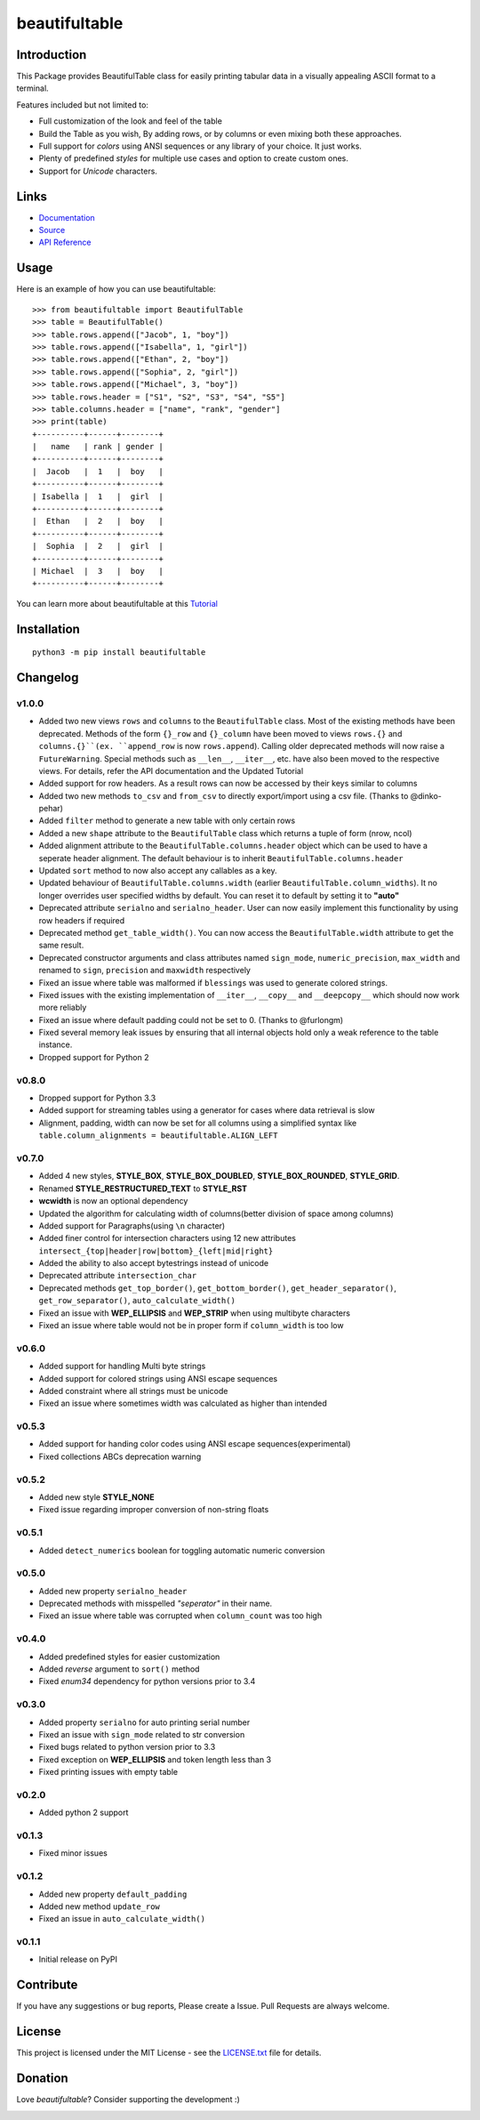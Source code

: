 ##########################################################################
beautifultable
##########################################################################

.. inclusion-marker-badges-start

.. image:: https://badge.fury.io/py/beautifultable.svg
    :target: https://badge.fury.io/py/beautifultable

.. image:: https://img.shields.io/pypi/pyversions/beautifultable.svg
    :target: https://pypi.python.org/pypi/beautifultable/

.. image:: https://codecov.io/gh/pri22296/beautifultable/branch/master/graphs/badge.svg
    :target: https://codecov.io/gh/pri22296/beautifultable/branch/master/

.. image:: https://api.codacy.com/project/badge/Grade/7a76eb35ad4e450eaf00339e98381511
    :target: https://www.codacy.com/app/pri22296/beautifultable?utm_source=github.com&amp;utm_medium=referral&amp;utm_content=pri22296/beautifultable&amp;utm_campaign=Badge_Grade

.. image:: https://travis-ci.org/pri22296/beautifultable.svg?branch=master
    :target: https://travis-ci.org/pri22296/beautifultable

.. image:: https://readthedocs.org/projects/beautifultable/badge/?version=latest
    :alt: Documentation Status
    :target: http://beautifultable.readthedocs.io/en/latest/?badge=latest

.. image:: https://img.shields.io/badge/Donate-PayPal-yellow.svg
    :target: https://paypal.me/beautifultable

.. inclusion-marker-badges-end


.. inclusion-marker-introduction-start

**************************************************************************
Introduction
**************************************************************************

This Package provides BeautifulTable class for easily printing
tabular data in a visually appealing ASCII format to a terminal. 

Features included but not limited to:

* Full customization of the look and feel of the table
* Build the Table as you wish, By adding rows, or by columns or even
  mixing both these approaches.
* Full support for *colors* using ANSI sequences or any library of your
  choice. It just works.
* Plenty of predefined *styles* for multiple use cases and option to
  create custom ones.
* Support for *Unicode* characters.
  
.. inclusion-marker-introduction-end


 
.. inclusion-marker-links-start

**************************************************************************
Links
**************************************************************************

* `Documentation <http://beautifultable.readthedocs.io/en/latest/>`_

* `Source <https://github.com/pri22296/beautifultable>`_

* `API Reference <http://beautifultable.readthedocs.io/en/latest/source/beautifultable.html#module-beautifultable>`_


.. inclusion-marker-links-end



.. inclusion-marker-usage-start

**************************************************************************
Usage
**************************************************************************

Here is an example of how you can use beautifultable::

    >>> from beautifultable import BeautifulTable
    >>> table = BeautifulTable()
    >>> table.rows.append(["Jacob", 1, "boy"])
    >>> table.rows.append(["Isabella", 1, "girl"])
    >>> table.rows.append(["Ethan", 2, "boy"])
    >>> table.rows.append(["Sophia", 2, "girl"])
    >>> table.rows.append(["Michael", 3, "boy"])
    >>> table.rows.header = ["S1", "S2", "S3", "S4", "S5"]
    >>> table.columns.header = ["name", "rank", "gender"]
    >>> print(table)
    +----------+------+--------+
    |   name   | rank | gender |
    +----------+------+--------+
    |  Jacob   |  1   |  boy   |
    +----------+------+--------+
    | Isabella |  1   |  girl  |
    +----------+------+--------+
    |  Ethan   |  2   |  boy   |
    +----------+------+--------+
    |  Sophia  |  2   |  girl  |
    +----------+------+--------+
    | Michael  |  3   |  boy   |
    +----------+------+--------+

You can learn more about beautifultable at this `Tutorial <http://beautifultable.readthedocs.io/en/latest/quickstart.html>`_

.. inclusion-marker-usage-end



.. inclusion-marker-install-start

**************************************************************************
Installation
**************************************************************************

::

    python3 -m pip install beautifultable

.. inclusion-marker-install-end



.. inclusion-marker-changelog-start

**************************************************************************
Changelog
**************************************************************************

==========
v1.0.0
==========

* Added two new views ``rows`` and ``columns`` to the ``BeautifulTable`` class. Most of the existing
  methods have been deprecated. Methods of the form ``{}_row`` and ``{}_column`` have been moved to
  views ``rows.{}`` and ``columns.{}``(ex. ``append_row`` is now ``rows.append``). Calling older
  deprecated methods will now raise a ``FutureWarning``. Special methods such as ``__len__``, ``__iter__``,
  etc. have also been moved to the respective views. For details, refer the
  API documentation and the Updated Tutorial
* Added support for row headers. As a result rows can now be accessed by their keys similar
  to columns
* Added two new methods ``to_csv`` and ``from_csv`` to directly export/import using a csv file. (Thanks to @dinko-pehar)
* Added ``filter`` method to generate a new table with only certain rows
* Added a new ``shape`` attribute to the ``BeautifulTable`` class which returns a tuple of form (nrow, ncol)
* Added alignment attribute to the ``BeautifulTable.columns.header`` object which can be used to
  have a seperate header alignment. The default behaviour is to inherit ``BeautifulTable.columns.header``
* Updated ``sort`` method to now also accept any callables as a key.
* Updated behaviour of ``BeautifulTable.columns.width`` (earlier ``BeautifulTable.column_widths``).
  It no longer overrides user specified widths by default. You can reset it to default
  by setting it to **"auto"**
* Deprecated attribute ``serialno`` and ``serialno_header``. User can now easily implement
  this functionality by using row headers if required
* Deprecated method ``get_table_width()``. You can now access the ``BeautifulTable.width`` attribute
  to get the same result.
* Deprecated constructor arguments and class attributes named ``sign_mode``, ``numeric_precision``,
  ``max_width`` and renamed to ``sign``, ``precision`` and ``maxwidth`` respectively
* Fixed an issue where table was malformed if ``blessings`` was used to generate colored strings.
* Fixed issues with the existing implementation of ``__iter__``, ``__copy__`` and ``__deepcopy__`` which
  should now work more reliably
* Fixed an issue where default padding could not be set to 0. (Thanks to @furlongm)
* Fixed several memory leak issues by ensuring that all internal objects hold only a weak reference
  to the table instance.
* Dropped support for Python 2

==========
v0.8.0
==========

* Dropped support for Python 3.3
* Added support for streaming tables using a generator for cases  where data retrieval is slow
* Alignment, padding, width can now be set for all columns using a simplified syntax like
  ``table.column_alignments = beautifultable.ALIGN_LEFT``

==========
v0.7.0
==========

* Added 4 new styles, **STYLE_BOX**, **STYLE_BOX_DOUBLED**, **STYLE_BOX_ROUNDED**,
  **STYLE_GRID**.
* Renamed **STYLE_RESTRUCTURED_TEXT** to **STYLE_RST**
* **wcwidth** is now an optional dependency
* Updated the algorithm for calculating width of columns(better division of space among columns)
* Added support for Paragraphs(using ``\n`` character)
* Added finer control for intersection characters using 12 new
  attributes ``intersect_{top|header|row|bottom}_{left|mid|right}``
* Added the ability to also accept bytestrings instead of unicode
* Deprecated attribute ``intersection_char``
* Deprecated methods ``get_top_border()``, ``get_bottom_border()``, ``get_header_separator()``,
  ``get_row_separator()``, ``auto_calculate_width()``
* Fixed an issue with **WEP_ELLIPSIS** and **WEP_STRIP** when using multibyte characters
* Fixed an issue where table would not be in proper form if ``column_width`` is too low

==========
v0.6.0
==========

* Added support for handling Multi byte strings
* Added support for colored strings using ANSI escape sequences
* Added constraint where all strings must be unicode
* Fixed an issue where sometimes width was calculated as higher than intended

==========
v0.5.3
==========

* Added support for handing color codes using ANSI escape sequences(experimental)
* Fixed collections ABCs deprecation warning

==========
v0.5.2
==========

* Added new style **STYLE_NONE**
* Fixed issue regarding improper conversion of non-string floats

==========
v0.5.1
==========

* Added ``detect_numerics`` boolean for toggling automatic numeric conversion

==========
v0.5.0
==========

* Added new property ``serialno_header``
* Deprecated methods with misspelled *"seperator"* in their name.
* Fixed an issue where table was corrupted when ``column_count`` was too high


==========
v0.4.0
==========

* Added predefined styles for easier customization
* Added *reverse* argument to ``sort()`` method
* Fixed *enum34* dependency for python versions prior to 3.4

==========
v0.3.0
==========

* Added property ``serialno`` for auto printing serial number
* Fixed an issue with ``sign_mode`` related to str conversion
* Fixed bugs related to python version prior to 3.3
* Fixed exception on **WEP_ELLIPSIS** and token length less than 3
* Fixed printing issues with empty table

==========
v0.2.0
==========

* Added python 2 support

==========
v0.1.3
==========

* Fixed minor issues

==========
v0.1.2
==========

* Added new property ``default_padding``
* Added new method ``update_row``
* Fixed an issue in ``auto_calculate_width()``

==========
v0.1.1
==========

* Initial release on PyPI


.. inclusion-marker-changelog-end


.. inclusion-marker-contribution-start

**************************************************************************
Contribute
**************************************************************************

If you have any suggestions or bug reports, Please create a Issue. Pull
Requests are always welcome.

.. inclusion-marker-contribution-end



.. inclusion-marker-license-start

**************************************************************************
License
**************************************************************************

This project is licensed under the MIT License - see the `LICENSE.txt <https://github.com/pri22296/beautifultable/blob/master/LICENSE.txt>`_ file for details.


.. inclusion-marker-license-end



.. inclusion-marker-donation-start

**************************************************************************
Donation
**************************************************************************

Love *beautifultable*? Consider supporting the development :)

.. image:: https://www.paypalobjects.com/en_US/i/btn/btn_donateCC_LG.gif
    :target: https://paypal.me/beautifultable


.. inclusion-marker-donation-end
